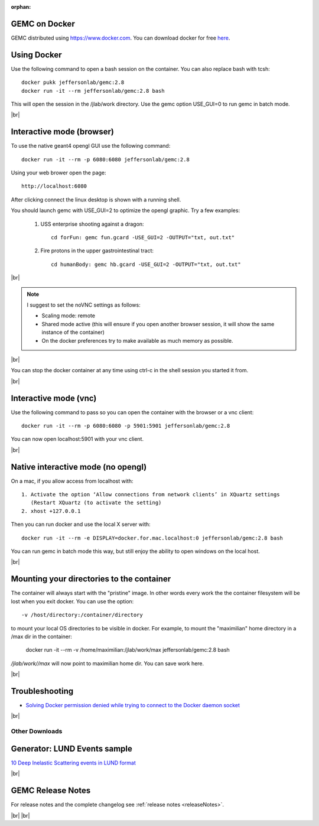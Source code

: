 
:orphan:

.. _docker:

.. |br| raw:: html

   <br>

GEMC on Docker
--------------

GEMC distributed using `<https://www.docker.com>`_. You can download docker for free `here <https://www.docker.com/community-edition>`_.


Using Docker
------------

Use the following command to open a bash session on the container. You can also replace bash with tcsh::

 docker pukk jeffersonlab/gemc:2.8
 docker run -it --rm jeffersonlab/gemc:2.8 bash

This will open the session in the /jlab/work directory.
Use the gemc option USE_GUI=0 to run gemc in batch mode.

|br|


Interactive mode (browser)
--------------------------

To use the native geant4 opengl GUI use the following command::

 docker run -it --rm -p 6080:6080 jeffersonlab/gemc:2.8

Using your web brower open the page::

 http://localhost:6080

After clicking connect the linux desktop is shown with a running shell.

You should launch gemc with USE_GUI=2 to optimize the opengl graphic. Try a few examples:

 1. USS enterprise shooting against a dragon::

     cd forFun: gemc fun.gcard -USE_GUI=2 -OUTPUT="txt, out.txt"

 2. Fire protons in the upper gastrointestinal tract::

     cd humanBody: gemc hb.gcard -USE_GUI=2 -OUTPUT="txt, out.txt"

|br|

.. note::

 I suggest to set the noVNC settings as follows:

 - Scaling mode: remote
 - Shared mode active (this will ensure if you open another browser session, it will show the same instance of the container)
 - On the docker preferences try to make available as much memory as possible.

|br|

You can stop the docker container at any time using ctrl-c in the shell session you started it from.

|br|


Interactive mode (vnc)
----------------------

Use the following command to pass so you can open the container with the browser or a vnc client::

 docker run -it --rm -p 6080:6080 -p 5901:5901 jeffersonlab/gemc:2.8

You can now open localhost:5901 with your vnc client.

|br|



Native interactive mode (no opengl)
-----------------------------------

On a mac, if you allow access from localhost with::

  1. Activate the option ‘Allow connections from network clients’ in XQuartz settings
     (Restart XQuartz (to activate the setting)
  2. xhost +127.0.0.1

Then you can run docker and use the local X server with::

 docker run -it --rm -e DISPLAY=docker.for.mac.localhost:0 jeffersonlab/gemc:2.8 bash

You can run gemc in batch mode this way, but still enjoy the ability to open windows on the local host.

|br|


Mounting your directories to the container
------------------------------------------

The container will always start with the "pristine" image. In other words every work the the container filesystem will be lost when you exit docker.
You can use the option::

 -v /host/directory:/container/directory

to mount your local OS directories to be visible in docker. For example, to mount the "maximilian" home directory in a /max dir in the container:

 docker run -it --rm  -v /home/maximilian:/jlab/work/max jeffersonlab/gemc:2.8 bash

*/jlab/work//max* will now point to maximilian home dir. You can save work here.

|br|

Troubleshooting
---------------

- `Solving Docker permission denied while trying to connect to the Docker daemon socket <https://techoverflow.net/2017/03/01/solving-docker-permission-denied-while-trying-to-connect-to-the-docker-daemon-socket/>`_

|br|



Other Downloads
===============

Generator: LUND Events sample
-----------------------------
`10 Deep Inelastic Scattering events in LUND format <http://jlab.org/12gev_phys/packages/gcards/dis.dat>`_

|br|


GEMC Release Notes
------------------
For release notes and the complete changelog see :ref:`release notes <releaseNotes>`.

|br| |br|






